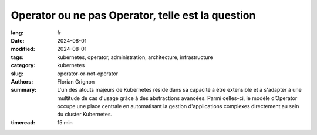 Operator ou ne pas Operator, telle est la question
##################################################

:lang: fr
:date: 2024-08-01
:modified: 2024-08-01
:tags: kubernetes, operator, administration, architecture, infrastructure
:category: kubernetes
:slug: operator-or-not-operator
:authors: Florian Grignon
:summary: L'un des atouts majeurs de Kubernetes réside dans sa capacité à être extensible et à s'adapter à une multitude de cas d'usage grâce à des abstractions avancées. Parmi celles-ci, le modèle d’Operator occupe une place centrale en automatisant la gestion d'applications complexes directement au sein du cluster Kubernetes.
:timeread: 15 min

.. raw:: html

  <section class="relative md:py-24 py-16"><!-- Section Auteur -->
    <div class="container relative">
      <div class="grid grid-cols-1 grid-rows-1">
        <h6 class="text-teal-500 text-sm font-semibold uppercase mb-2">Florian Grignon, le 01/08/2024</h6>
        <h3 class="font-semibold text-2xl leading-normal mb-4">Operator or not Operator, telle est la question</h3>

        <p class="text-justify text-lg text-400">L'un des atouts majeurs de Kubernetes réside dans sa capacité à être extensible et à s'adapter à une multitude de cas d'usage grâce à des abstractions avancées. Parmi celles-ci, le modèle d’Operator occupe une place centrale en automatisant la gestion d'applications complexes directement au sein du cluster Kubernetes. Un Operator encapsule la logique opérationnelle d'une application spécifique dans des contrôleurs personnalisés, souvent en s'appuyant sur des Custom Resource Definitions (CRD). Il facilite ainsi la gestion du cycle de vie et l’automatisation de tâches complexes pour les applications. En pratique, un Operator permet de gérer une application, qu'elle soit stateful ou stateless, de son installation à sa désinstallation, en passant par ses différents états fonctionnels. Cette automatisation remplace les interventions manuelles de l'administrateur de l'application, ajoutant ainsi une couche supplémentaire de logique entre l'administrateur et l’application, et requérant souvent des droits élevés, au minimum équivalents à ceux de l'administrateur. Pour des raisons que je vais détailler, je recommande de recourir aux Operators uniquement en dernier recours. Ce chapitre explore les avantages et les inconvénients de cette approche, devenue incontournable pour de nombreuses entreprises souhaitant tirer le meilleur parti de Kubernetes.</p>
      </div>
    </div><!--end container-->
  </section>

  <section class="relative md:py-24 py-16 bg-slate-50 dark:bg-slate-800" id="services">
      <div class="container relative">
          <div class="grid grid-cols-1 pb-6 text-center">
              <h3 class="font-semibold text-2xl leading-normal mb-4">En automatisant la gestion des erreurs et en surveillant continuellement l'état des applications, les Operators contribuent à améliorer la disponibilité et la résilience des services.</h3>
          </div>
      </div>
  </section>

  <section class="relative md:py-24 py-16">
    <div class="container relative">
      <div class="grid grid-cols-1 grid-rows-1">
        <p class="text-justify text-lg text-400">Un Operator est une extension de Kubernetes qui encapsule la logique opérationnelle d'une application spécifique. C'est en quelque sorte un "opérateur humain" codifié, capable de gérer des tâches complexes telles que le déploiement, la mise à jour, la sauvegarde, la restauration et même la mise à l’échelle de l’application, le tout de manière automatisée. Les Operators sont construits sur la base des Custom Resource Definitions (CRDs), une fonctionnalité de Kubernetes qui permet de définir de nouvelles ressources personnalisées. Un Operator surveille ces ressources et réagit aux événements associés en exécutant des actions prédéfinies pour gérer l'état de l'application. Prenons l’exemple de l’<a class="text-slate-400" href="https://operatorhub.io/operator/cloudnative-pg">Operator PostgreSQL CloudNativePG</a>. Les CRD suivants seront mis à disposition de l’administrateur du cluster : Cluster, Backup, ScheduleBackup… Pour déployer un cluster PostgreSQL à l’intérieur de votre cluster Kubernetes, il suffit de créer un CRD Cluster avec les bons paramètres, puis de laisser l’Operator faire sa magie. L’Operator déploiera ensuite les Pods, Services et PersistentVolumes nécessaires pour obtenir un cluster PostgreSQL fonctionnel au sein du cluster.</p>
        <p class="text-justify text-lg text-400">L'avantage principal des Operators réside dans leur capacité à automatiser des tâches complexes qui, autrement, nécessiteraient une intervention humaine. Par exemple, la mise à jour d'une base de données stateful, avec toutes ses spécificités, peut être entièrement gérée par un Operator, minimisant ainsi les risques d'erreurs et améliorant l'efficacité opérationnelle. Cependant, ce même avantage peut aussi se transformer en inconvénient, car l'administrateur risque de se reposer entièrement sur l'Operator, perdant ainsi la connaissance approfondie de la logique de l’application. Il pourrait alors négliger la documentation et ne plus avoir la connaissance suffisante de l’application pour déployer et maintenir l'application en état fonctionnel, ce qui pourrait avoir des conséquences graves en cas de problème majeur. De plus, les Operators disponibles pour les applications ne couvrent pas nécessairement l'ensemble des besoins opérationnels. Il est donc possible qu'un Operator limite vos capacités à maintenir l'application dans un état pleinement fonctionnel.</p>
        <p class="text-justify text-lg text-400">Les Operators permettent de standardiser la gestion des applications, en garantissant que les meilleures pratiques sont appliquées de manière cohérente à travers différents environnements. Cette reproductibilité est particulièrement utile dans des contextes multi-environnements ou multi-clusters, où il est essentiel que les applications soient déployées et maintenues de manière uniforme.</p>
        <p class="text-justify text-lg text-400">En automatisant la gestion des erreurs et en surveillant continuellement l'état des applications, les Operators contribuent à améliorer la disponibilité et la résilience des services. Par exemple, un Operator peut détecter un dysfonctionnement et prendre automatiquement des mesures correctives, telles que le redémarrage d'un composant défaillant ou la restauration à partir d'une sauvegarde. Cependant, cela peut également constituer un désavantage, car le choix de la résolution des dysfonctionnements est laissé à un composant logiciel plutôt qu’à un expert de l’application. Cette automatisation peut entraîner l’application dans un état non seulement indésirable, mais aussi problématique, sans possibilité de retour en arrière.</p>
        <p class="text-justify text-lg text-400">Le développement d’un Operator pour vos applications peut être utile pour automatiser les tâches opérationnelles. Cependant, le développement d’un Operator peut s’avérer complexe et nécessite une compréhension approfondie de Kubernetes. Cette complexité peut représenter une barrière à l'adoption, en particulier pour les petites équipes ou les entreprises qui ne disposent pas des compétences nécessaires en interne.</p>
        <p class="text-justify text-lg text-400">Comme tout composant logiciel dans votre cluster, un Operator doit être maintenu, mis à jour et corrigé en cas de bugs ou de vulnérabilités. Cela implique un effort de maintenance continu, qui peut devenir coûteux si l'Operator est complexe ou s'il doit évoluer avec l'application qu'il gère. Cet effort doit également être pris en compte dans les cas critiques, comme par exemple une migration de l’application. Une migration d’une application d’un cluster à un autre est-elle plus simple à gérer avec ou sans Operator ? Il est évident qu’il existe toujours des cas d’utilisation que nous pourrions oublier.</p>
      </div>
    </div><!--end container-->
  </section>

  <section class="relative md:py-24 py-16 bg-slate-50 dark:bg-slate-800" id="services">
      <div class="container relative">
          <div class="grid grid-cols-1 pb-6 text-center">
              <h3 class="font-semibold text-2xl leading-normal mb-4">L'ajout d'Operators peut contribuer à une surcharge cognitive.</h3>
          </div>
      </div>
  </section>

  <section class="relative md:py-24 py-16">
    <div class="container relative">
      <div class="grid grid-cols-1 grid-rows-1">
        <p class="text-justify text-lg text-400">Pour les équipes qui gèrent déjà un grand nombre d'outils et de services, l'ajout d'Operators peut contribuer à une surcharge cognitive. Comprendre et gérer les différents Operators déployés dans un cluster peut devenir complexe, en particulier lorsque chaque Operator a ses propres configurations et comportements spécifiques.</p>
        <p class="text-justify text-lg text-400">Les Operators sont aujourd'hui très (voire trop) répandus. Plus de 277 sont listés sur <a class="text-slate-400" href="https://operatorhub.io">https://operatorhub.io</a> à la disposition de la communauté Kubernetes. Il est désormais possible de déployer presque n’importe quel composant logiciel open-source avec un Operator. Cependant, il est crucial de bien peser les avantages et les inconvénients de l’utilisation d’un Operator par rapport à d’autres méthodes pour gérer le cycle de vie d’un composant logiciel.</p>
      </div>
    </div><!--end container-->
  </section>

